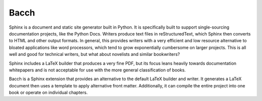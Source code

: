 #####
Bacch
#####

Sphinx is a document and static site generator built in Python.  It is specifically built to support single-sourcing documentation projects, like the Python Docs.  Writers produce text files in reStructuredText, which Sphinx then converts to HTML and other output formats.  In general, this provides writers with a very efficient and low resource alternative to bloated applications like word processors, which tend to grow exponentially cumbersome on larger projects.  This is all well and good for technical writers, but what about novelists and similar bookwriters?

Sphinx includes a LaTeX builder that produces a very fine PDF, but its focus leans heavily towards documentation whitepapers and is not acceptable for use with the more general classification of books.

Bacch is a Sphinx extension that provides an alternative to the default LaTeX builder and writer.  It generates a LaTeX document then uses a template to apply alternative front matter.  Additionally, it can compile the entire project into one book or operate on individual chapters.



